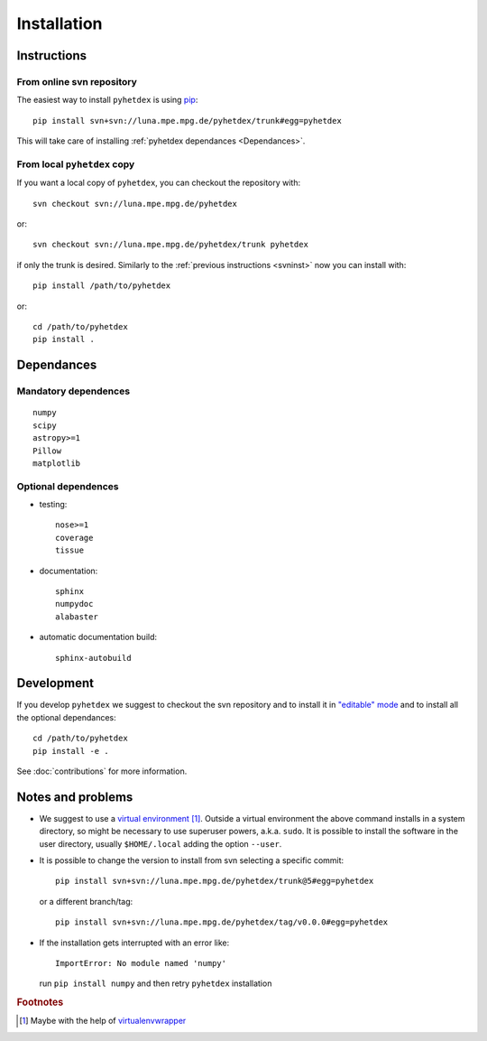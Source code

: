 Installation
************

Instructions
============

.. _svninst:

From online svn repository
--------------------------

The easiest way to install ``pyhetdex`` is using `pip
<https://pip.pypa.io/en/latest/>`_::

  pip install svn+svn://luna.mpe.mpg.de/pyhetdex/trunk#egg=pyhetdex

This will take care of installing :ref:`pyhetdex dependances <Dependances>`.

From local ``pyhetdex`` copy
----------------------------

If you want a local copy of ``pyhetdex``, you can checkout the repository with::

  svn checkout svn://luna.mpe.mpg.de/pyhetdex

or::

  svn checkout svn://luna.mpe.mpg.de/pyhetdex/trunk pyhetdex

if only the trunk is desired. Similarly to the :ref:`previous instructions
<svninst>` now you can install with::

  pip install /path/to/pyhetdex

or::

  cd /path/to/pyhetdex
  pip install .


.. _Dependances:

Dependances
===========

Mandatory dependences
---------------------

::

  numpy
  scipy
  astropy>=1
  Pillow
  matplotlib


.. _optdep:

Optional dependences
--------------------

* testing::

   nose>=1
   coverage
   tissue

* documentation::

    sphinx
    numpydoc
    alabaster

* automatic documentation build::

    sphinx-autobuild


Development
===========

If you develop ``pyhetdex`` we suggest to checkout the svn
repository and to install it in `"editable" mode
<https://pip.pypa.io/en/latest/reference/pip_install.html#editable-installs>`_
and to install all the optional dependances::

  cd /path/to/pyhetdex
  pip install -e .

See :doc:`contributions` for more information.

Notes and problems
==================

* We suggest to use a `virtual environment
  <https://virtualenv.pypa.io/en/latest/>`_ [#venvw]_. Outside a virtual
  environment the above command installs in a system directory, so might be
  necessary to use superuser powers, a.k.a. ``sudo``. It is possible to install
  the software in the user directory, usually ``$HOME/.local`` adding the option
  ``--user``.
* It is possible to change the version to install from svn selecting a specific
  commit::

    pip install svn+svn://luna.mpe.mpg.de/pyhetdex/trunk@5#egg=pyhetdex

  or a different branch/tag::

    pip install svn+svn://luna.mpe.mpg.de/pyhetdex/tag/v0.0.0#egg=pyhetdex

* If the installation gets interrupted with an error like::

    ImportError: No module named 'numpy'

  run ``pip install numpy`` and then retry ``pyhetdex`` installation

.. rubric:: Footnotes

.. [#venvw] Maybe with the help of `virtualenvwrapper
  <http://virtualenvwrapper.readthedocs.org/en/latest/index.html>`_
